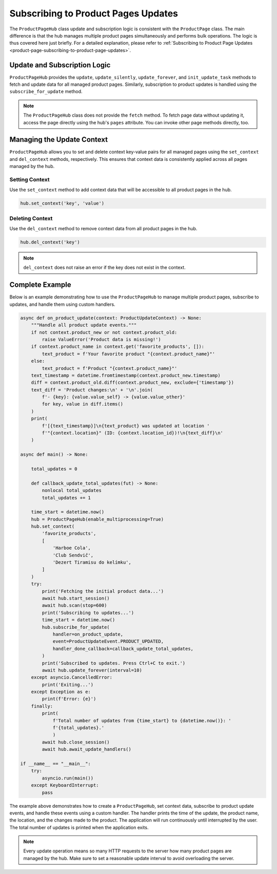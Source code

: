 ====================================
Subscribing to Product Pages Updates
====================================

The ``ProductPageHub`` class update and subscription logic is consistent with
the ``ProductPage`` class. The main difference is that the hub manages multiple
product pages simultaneously and performs bulk operations. The logic is thus
covered here just briefly. For a detailed explanation, please refer to
:ref:`Subscribing to Product Page Updates <product-page-subscribing-to-product-page-updates>`.

Update and Subscription Logic
-----------------------------

``ProductPageHub`` provides the ``update``, ``update_silently``,
``update_forever``, and ``init_update_task`` methods to fetch and update data
for all managed product pages. Similarly, subscription to product updates
is handled using the ``subscribe_for_update`` method.

.. note::

    The ``ProductPageHub`` class does not provide the ``fetch`` method. To fetch
    page data without updating it, access the page directly using the hub's
    ``pages`` attribute. You can invoke other page methods directly, too.

Managing the Update Context
---------------------------

``ProductPageHub`` allows you to set and delete context key-value pairs for all
managed pages using the ``set_context`` and ``del_context`` methods,
respectively. This ensures that context data is consistently applied across all
pages managed by the hub.

Setting Context
~~~~~~~~~~~~~~~

Use the ``set_context`` method to add context data that will be accessible to
all product pages in the hub.

.. code-block:: python

    hub.set_context('key', 'value')

Deleting Context
~~~~~~~~~~~~~~~~

Use the ``del_context`` method to remove context data from all product pages in
the hub.

.. code-block:: python

    hub.del_context('key')

.. note::

    ``del_context`` does not raise an error if the key does not exist in the
    context.

Complete Example
----------------

Below is an example demonstrating how to use the ``ProductPageHub`` to manage
multiple product pages, subscribe to updates, and handle them using custom
handlers.

.. code-block:: python

    async def on_product_update(context: ProductUpdateContext) -> None:
        """Handle all product update events."""
        if not context.product_new or not context.product_old:
            raise ValueError('Product data is missing!')
        if context.product_name in context.get('favorite_products', []):
            text_product = f'Your favorite product "{context.product_name}"'
        else:
            text_product = f'Product "{context.product_name}"'
        text_timestamp = datetime.fromtimestamp(context.product_new.timestamp)
        diff = context.product_old.diff(context.product_new, exclude={'timestamp'})
        text_diff = 'Product changes:\n' + '\n'.join(
            f'- {key}: {value.value_self} -> {value.value_other}'
            for key, value in diff.items()
        )
        print(
            f'[{text_timestamp}]\n{text_product} was updated at location '
            f'"{context.location}" (ID: {context.location_id})!\n{text_diff}\n'
        )

    async def main() -> None:

        total_updates = 0

        def callback_update_total_updates(fut) -> None:
            nonlocal total_updates
            total_updates += 1

        time_start = datetime.now()
        hub = ProductPageHub(enable_multiprocessing=True)
        hub.set_context(
            'favorite_products',
            [
                'Harboe Cola',
                'Club Sendvič',
                'Dezert Tiramisu do kelímku',
            ]
        )
        try:
            print('Fetching the initial product data...')
            await hub.start_session()
            await hub.scan(stop=600)
            print('Subscribing to updates...')
            time_start = datetime.now()
            hub.subscribe_for_update(
                handler=on_product_update,
                event=ProductUpdateEvent.PRODUCT_UPDATED,
                handler_done_callback=callback_update_total_updates,
            )
            print('Subscribed to updates. Press Ctrl+C to exit.')
            await hub.update_forever(interval=10)
        except asyncio.CancelledError:
            print('Exiting...')
        except Exception as e:
            print(f'Error: {e}')
        finally:
            print(
                f'Total number of updates from {time_start} to {datetime.now()}: '
                f'{total_updates}.'
                )
            await hub.close_session()
            await hub.await_update_handlers()

    if __name__ == "__main__":
        try:
            asyncio.run(main())
        except KeyboardInterrupt:
            pass

The example above demonstrates how to create a ``ProductPageHub``, set context
data, subscribe to product update events, and handle these events using a custom
handler. The handler prints the time of the update, the product name, the
location, and the changes made to the product. The application will run
continuously until interrupted by the user. The total number of updates is
printed when the application exits.

.. note::

    Every update operation means so many HTTP requests to the server how many
    product pages are managed by the hub. Make sure to set a reasonable update
    interval to avoid overloading the server.
